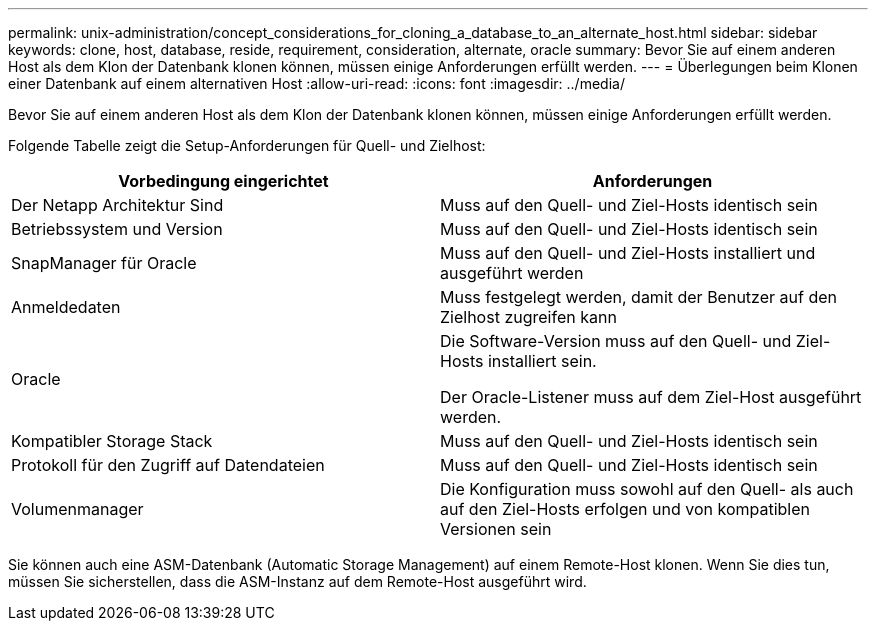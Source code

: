 ---
permalink: unix-administration/concept_considerations_for_cloning_a_database_to_an_alternate_host.html 
sidebar: sidebar 
keywords: clone, host, database, reside, requirement, consideration, alternate, oracle 
summary: Bevor Sie auf einem anderen Host als dem Klon der Datenbank klonen können, müssen einige Anforderungen erfüllt werden. 
---
= Überlegungen beim Klonen einer Datenbank auf einem alternativen Host
:allow-uri-read: 
:icons: font
:imagesdir: ../media/


[role="lead"]
Bevor Sie auf einem anderen Host als dem Klon der Datenbank klonen können, müssen einige Anforderungen erfüllt werden.

Folgende Tabelle zeigt die Setup-Anforderungen für Quell- und Zielhost:

|===
| Vorbedingung eingerichtet | Anforderungen 


 a| 
Der Netapp Architektur Sind
 a| 
Muss auf den Quell- und Ziel-Hosts identisch sein



 a| 
Betriebssystem und Version
 a| 
Muss auf den Quell- und Ziel-Hosts identisch sein



 a| 
SnapManager für Oracle
 a| 
Muss auf den Quell- und Ziel-Hosts installiert und ausgeführt werden



 a| 
Anmeldedaten
 a| 
Muss festgelegt werden, damit der Benutzer auf den Zielhost zugreifen kann



 a| 
Oracle
 a| 
Die Software-Version muss auf den Quell- und Ziel-Hosts installiert sein.

Der Oracle-Listener muss auf dem Ziel-Host ausgeführt werden.



 a| 
Kompatibler Storage Stack
 a| 
Muss auf den Quell- und Ziel-Hosts identisch sein



 a| 
Protokoll für den Zugriff auf Datendateien
 a| 
Muss auf den Quell- und Ziel-Hosts identisch sein



 a| 
Volumenmanager
 a| 
Die Konfiguration muss sowohl auf den Quell- als auch auf den Ziel-Hosts erfolgen und von kompatiblen Versionen sein

|===
Sie können auch eine ASM-Datenbank (Automatic Storage Management) auf einem Remote-Host klonen. Wenn Sie dies tun, müssen Sie sicherstellen, dass die ASM-Instanz auf dem Remote-Host ausgeführt wird.
